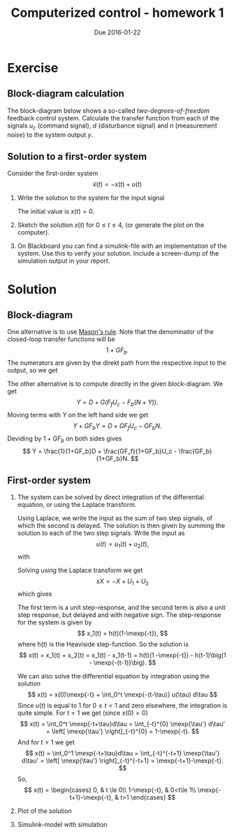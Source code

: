 #+OPTIONS: toc:nil
#+LaTeX_CLASS: koma-article 
#+LaTex_HEADER: \usepackage{khpreamble}
#+LaTex_HEADER: \usepackage{subfigure}

#+title: Computerized control - homework 1
#+date: Due 2016-01-22

* Exercise
** Block-diagram calculation
   The block-diagram below shows a so-called /two-degrees-of-freedom/ feedback control system. Calculate the transfer function from each of the signals  $u_c$ (command signal), $d$ (disturbance signal) and $n$ (measurement noise) to the system output $y$.

   \begin{center}
   \includegraphics[width=0.6\linewidth]{2dof-block-complete}
   \end{center}

** Solution to a first-order system
   Consider the first-order system
   \[ \dot{x}(t) = -x(t) + u(t) \]

   1. Write the solution to the system for the input signal 
      \begin{displaymath}
        u(t) = \begin{cases} 1, & 0 \le t \le 1\\ 0, & \text{otherwise}.
      \end{displaymath}
      The initial value is $x(t) = 0$.
   2. Sketch the solution $x(t)$ for $0\le t \le 4$, (or generate the plot on the computer).
   3. On Blackboard you can find a simulink-file with an implementation of the system. Use this to verify your solution. Include a screen-dump of the simulation output in your report.


* Solution
** Block-diagram
   One alternative is to use [[https://en.wikipedia.org/wiki/Mason%2527s_gain_formula][Mason's rule]]. Note that the denominator of the closed-loop transfer functions will be
   \[ 1 + GF_b. \] The numerators are given by the direkt path from the respective input to the output, so we get
   \begin{align*}
   \frac{Y}{U_c} &= \frac{GF_f}{1+GF_b}\\
   \frac{Y}{D} &= \frac{1}{1+GF_b}\\
   \frac{Y}{N} &= -\frac{GF_b}{1+GF_b}
   \end{align*}

   The other alternative is to compute directly in the given block-diagram. We get
   \[ Y = D + G\big(F_fU_c - F_b(N+Y)\big). \]
   Moving terms with $Y$ on the left hand side we get
   \[ Y+GF_bY = D + GF_fU_c - GF_bN. \]
   Deviding by \(1+GF_b\) on both sides gives
   \[ Y = \frac{1}{1+GF_b}D + \frac{GF_f}{1+GF_b}U_c - \frac{GF_b}{1+GF_b}N. \]
** First-order system
   1. The system can be solved by direct integration of the differential equation, or using the Laplace transform. 

      Using Laplace, we write the input as the sum of two step signals, of which the second is delayed. The solution is then given by summing the solution to each of the two step signals. Write the input as
      \[ u(t) = u_1(t) + u_2(t), \]
      with 
      \begin{align*}
          u_1(t) &= \begin{cases} 1, t \ge 0 \\ 0, & \text{otherwise} \end{cases}\\
          U_1(s) &= \frac{1}{s}.\\
          u_2(t) &= -u_1(t-1) = \begin{cases} -1, t \ge 1 \\ 0, & \text{otherwise} \end{cases}\\ 
          U_2(s) &= -\mexp{-s}U_1(s) = \frac{\mexp{-s}}{s}
      \end{align*}
      Solving using the Laplace transform we get 
      \[ sX = -X + U_1 + U_2\]
      which gives
      \begin{align*}
        X &= \frac{1}{s+1}\left( \frac{1}{s} - \frac{\mexp{-s}{s} \right)\\
          &= \frac{1}{(s+1)s} - \mexp{-s} \frac{1}{(s+1)s},
      \end{align*}
      The first term is a unit step-response, and the second term is also a unit step response, but delayed and with negative sign. The step-response for the system is given by 
      \[ x_1(t) = h(t)(1-\mexp{-t}), \]
      where $h(t)$ is the Heaviside step-function. So the solution is 
      \[ x(t) = x_1(t) + x_2(t) = x_1(t) - x_1(t-1) = h(t)(1 -\mexp{-t}) - h(t-1)\big(1 - \mexp{-(t-1)}\big). \]

      We can also solve the differential equation by integration using the solution
      \[ x(t) = x(0)\mexp{-t} + \int_0^t \mexp{-(t-\tau)} u(\tau) d\tau \]
      Since \(u(t)\) is equal to 1 for \(0\le t< 1\) and zero elsewhere, the integration is quite simple. For $t<1$ we get (since \(x(0) = 0\)) 
      \[ x(t) = \int_0^t \mexp{-t+\tau}d\tau  
              = \int_{-t}^{0} \mexp{\tau'} d\tau' = \left[ \mexp{\tau'} \right]_{-t}^{0} = 1-\mexp{-t}. \]
      And for $t>1$ we get 
      \[ x(t) = \int_0^1 \mexp{-t+\tau}d\tau  
              = \int_{-t}^{-t+1} \mexp{\tau'} d\tau' = \left[ \mexp{\tau'} \right]_{-t}^{-t+1} = \mexp{-t+1}-\mexp{-t}. \]
      So,
      \[ x(t) = \begin{cases} 0, & t \le 0\\
                              1-\mexp{-t}, & 0<t\le 1\\
                              \mexp{-t+1}-\mexp{-t}, & t>1 \end{cases} \]

   2. Plot of the solution
      \begin{center}
      \includegraphics{first-order-response-bb}
      \end{center}

   3. Simulink-model with simulation
      \begin{center}
      \includegraphics[width=0.5\linewidth]{first-order-simulink}
      \end{center}


     


     
      



